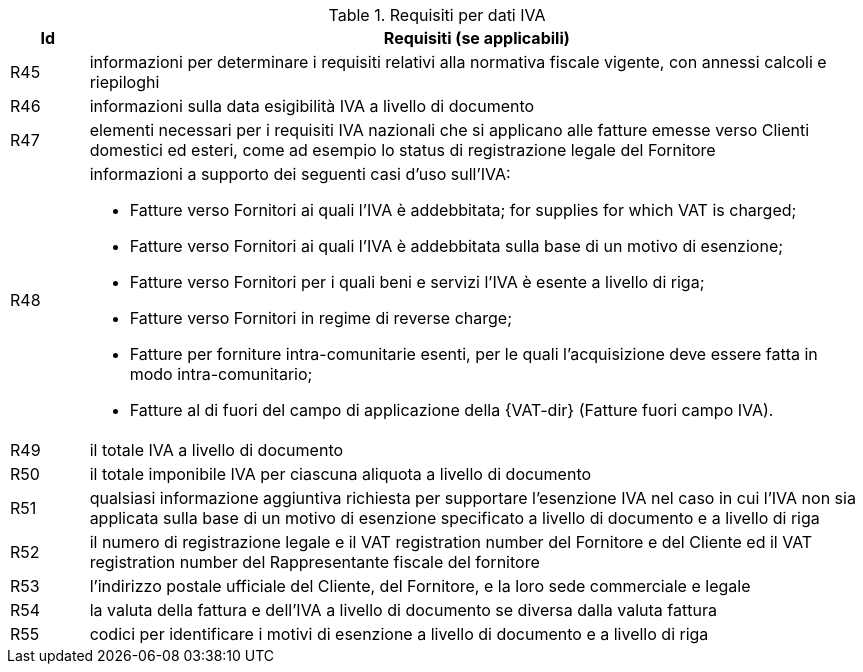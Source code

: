
[[vatreq, VAT reporting requirements]]
.Requisiti per dati IVA
[cols="1,10", options="header"]
|===
|Id
|Requisiti (se applicabili)

|R45
|informazioni per determinare i requisiti relativi alla normativa fiscale vigente, con annessi calcoli e riepiloghi
|R46
|informazioni sulla data esigibilità IVA a livello di documento
|R47
|elementi necessari per i requisiti IVA nazionali che si applicano alle fatture emesse verso Clienti domestici ed esteri, come ad esempio lo status di registrazione legale del Fornitore
|R48
a|informazioni a supporto dei seguenti casi d'uso sull'IVA:

*	Fatture verso Fornitori ai quali l'IVA è addebbitata; for supplies for which VAT is charged;
*	Fatture verso Fornitori ai quali l'IVA è addebbitata sulla base di un motivo di esenzione; 
*	Fatture verso Fornitori per i quali beni e servizi l'IVA è esente a livello di riga; 
*	Fatture verso Fornitori in regime di reverse charge;
*	Fatture per forniture intra-comunitarie esenti, per le quali l’acquisizione deve essere fatta in modo intra-comunitario;
* Fatture al di fuori del campo di applicazione della  {VAT-dir} (Fatture fuori campo IVA).

|R49
|il totale IVA a livello di documento
|R50
|il totale imponibile IVA per ciascuna aliquota a livello di documento
|R51
|qualsiasi informazione aggiuntiva richiesta per supportare l'esenzione IVA nel caso in cui l'IVA non sia applicata sulla base di un motivo di esenzione specificato a livello di documento e a livello di riga
|R52
|il numero di registrazione legale e il VAT registration number del Fornitore e del Cliente ed il VAT registration number del Rappresentante fiscale del fornitore
|R53
|l'indirizzo postale ufficiale del Cliente, del Fornitore, e la loro sede commerciale e legale
|R54
|la valuta della fattura e dell'IVA a livello di documento se diversa dalla valuta fattura 
|R55
|codici per identificare i motivi di esenzione a livello di documento e a livello di riga
|===
